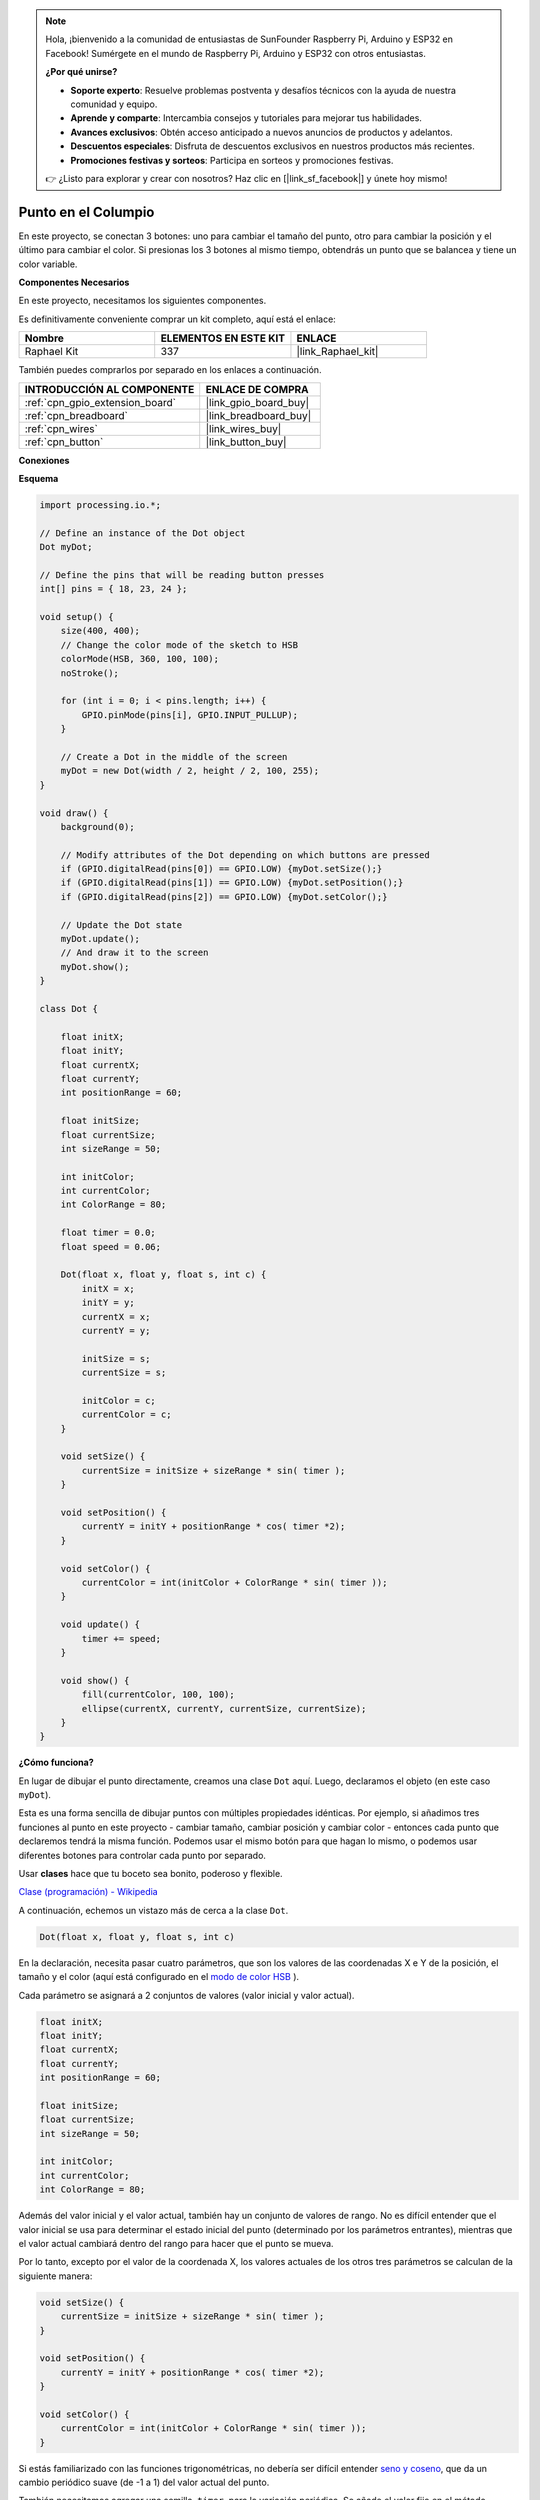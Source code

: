 .. note::

    Hola, ¡bienvenido a la comunidad de entusiastas de SunFounder Raspberry Pi, Arduino y ESP32 en Facebook! Sumérgete en el mundo de Raspberry Pi, Arduino y ESP32 con otros entusiastas.

    **¿Por qué unirse?**

    - **Soporte experto**: Resuelve problemas postventa y desafíos técnicos con la ayuda de nuestra comunidad y equipo.
    - **Aprende y comparte**: Intercambia consejos y tutoriales para mejorar tus habilidades.
    - **Avances exclusivos**: Obtén acceso anticipado a nuevos anuncios de productos y adelantos.
    - **Descuentos especiales**: Disfruta de descuentos exclusivos en nuestros productos más recientes.
    - **Promociones festivas y sorteos**: Participa en sorteos y promociones festivas.

    👉 ¿Listo para explorar y crear con nosotros? Haz clic en [|link_sf_facebook|] y únete hoy mismo!

.. _dot_on_the_swing:

Punto en el Columpio
==============================

En este proyecto, se conectan 3 botones: uno para cambiar el tamaño del punto, otro para cambiar la posición y el último para cambiar el color. Si presionas los 3 botones al mismo tiempo, obtendrás un punto que se balancea y tiene un color variable.

.. image:: img/dancing_dot.png

**Componentes Necesarios**

En este proyecto, necesitamos los siguientes componentes.

Es definitivamente conveniente comprar un kit completo, aquí está el enlace:

.. list-table::
    :widths: 20 20 20
    :header-rows: 1

    *   - Nombre	
        - ELEMENTOS EN ESTE KIT
        - ENLACE
    *   - Raphael Kit
        - 337
        - |link_Raphael_kit|

También puedes comprarlos por separado en los enlaces a continuación.

.. list-table::
    :widths: 30 20
    :header-rows: 1

    *   - INTRODUCCIÓN AL COMPONENTE
        - ENLACE DE COMPRA

    *   - :ref:`cpn_gpio_extension_board`
        - |link_gpio_board_buy|
    *   - :ref:`cpn_breadboard`
        - |link_breadboard_buy|
    *   - :ref:`cpn_wires`
        - |link_wires_buy|
    *   - :ref:`cpn_button`
        - |link_button_buy|

**Conexiones**

.. image:: img/circuit_dancing_dot.png

**Esquema**

.. code-block:: arduino

    import processing.io.*;

    // Define an instance of the Dot object
    Dot myDot;

    // Define the pins that will be reading button presses
    int[] pins = { 18, 23, 24 };

    void setup() {
        size(400, 400);
        // Change the color mode of the sketch to HSB
        colorMode(HSB, 360, 100, 100);
        noStroke();

        for (int i = 0; i < pins.length; i++) {
            GPIO.pinMode(pins[i], GPIO.INPUT_PULLUP);
        }

        // Create a Dot in the middle of the screen 
        myDot = new Dot(width / 2, height / 2, 100, 255);
    }

    void draw() {
        background(0); 

        // Modify attributes of the Dot depending on which buttons are pressed
        if (GPIO.digitalRead(pins[0]) == GPIO.LOW) {myDot.setSize();} 
        if (GPIO.digitalRead(pins[1]) == GPIO.LOW) {myDot.setPosition();} 
        if (GPIO.digitalRead(pins[2]) == GPIO.LOW) {myDot.setColor();} 

        // Update the Dot state
        myDot.update();
        // And draw it to the screen
        myDot.show();
    }

    class Dot { 

        float initX;
        float initY;
        float currentX;
        float currentY;
        int positionRange = 60;

        float initSize;
        float currentSize;
        int sizeRange = 50;

        int initColor;
        int currentColor;
        int ColorRange = 80;

        float timer = 0.0;
        float speed = 0.06;

        Dot(float x, float y, float s, int c) {
            initX = x;
            initY = y;
            currentX = x;
            currentY = y;

            initSize = s;
            currentSize = s;

            initColor = c;
            currentColor = c;
        }

        void setSize() {
            currentSize = initSize + sizeRange * sin( timer );
        }

        void setPosition() {
            currentY = initY + positionRange * cos( timer *2);
        }

        void setColor() {
            currentColor = int(initColor + ColorRange * sin( timer ));
        }

        void update() {
            timer += speed;
        }

        void show() {
            fill(currentColor, 100, 100); 
            ellipse(currentX, currentY, currentSize, currentSize);
        }
    }

**¿Cómo funciona?**

En lugar de dibujar el punto directamente, creamos una clase ``Dot`` aquí. 
Luego, declaramos el objeto (en este caso ``myDot``).

Esta es una forma sencilla de dibujar puntos con múltiples propiedades idénticas. 
Por ejemplo, si añadimos tres funciones al punto en este proyecto - cambiar tamaño, cambiar posición y cambiar color - entonces cada punto que declaremos tendrá la misma función. 
Podemos usar el mismo botón para que hagan lo mismo, o podemos usar diferentes botones para controlar cada punto por separado.

Usar **clases** hace que tu boceto sea bonito, poderoso y flexible.

`Clase (programación) - Wikipedia <https://es.wikipedia.org/wiki/Clase_(programaci%C3%B3n)>`_

A continuación, echemos un vistazo más de cerca a la clase ``Dot``.


.. code-block:: arduino

    Dot(float x, float y, float s, int c)

En la declaración, necesita pasar cuatro parámetros, que son los valores de las coordenadas X e Y de la posición, el tamaño y el color (aquí está configurado en el `modo de color HSB <https://es.wikipedia.org/wiki/Modelo_de_color_HSV>`_ ).

Cada parámetro se asignará a 2 conjuntos de valores (valor inicial y valor actual).


.. code-block:: arduino

    float initX;
    float initY;
    float currentX;
    float currentY;
    int positionRange = 60;

    float initSize;
    float currentSize;
    int sizeRange = 50;

    int initColor;
    int currentColor;
    int ColorRange = 80;

Además del valor inicial y el valor actual, también hay un conjunto de valores de rango. No es difícil entender que el valor inicial se usa para determinar el estado inicial del punto (determinado por los parámetros entrantes), mientras que el valor actual cambiará dentro del rango para hacer que el punto se mueva.

Por lo tanto, excepto por el valor de la coordenada X, los valores actuales de los otros tres parámetros se calculan de la siguiente manera:

.. code-block:: arduino

    void setSize() {
        currentSize = initSize + sizeRange * sin( timer );
    }

    void setPosition() {
        currentY = initY + positionRange * cos( timer *2);
    }

    void setColor() {
        currentColor = int(initColor + ColorRange * sin( timer ));
    }


Si estás familiarizado con las funciones trigonométricas, no debería ser difícil entender `seno y coseno <https://es.wikipedia.org/wiki/Seno>`_, que da un cambio periódico suave (de -1 a 1) del valor actual del punto.

También necesitamos agregar una semilla, ``timer``, para la variación periódica. Se añade el valor fijo en el método ``update()`` y se llama en ``draw()``.

.. code-block:: arduino

    void update() {
        timer += speed;
    }

Finalmente, el punto se muestra según el valor actual utilizando el método ``show()``, que también se llama en ``draw()``.

.. code-block:: arduino

    void show() {
        fill(currentColor, 100, 100); 
        ellipse(currentX, currentY, currentSize, currentSize);
    }

**¿Qué más?**

Habiendo dominado el uso de clases, ya puedes dibujar múltiples puntos con las mismas propiedades, así que ¿por qué no intentas hacer algo más genial?
Por ejemplo, ¿qué tal dibujar un sistema binario estable, o hacer un juego 'DUET'?
